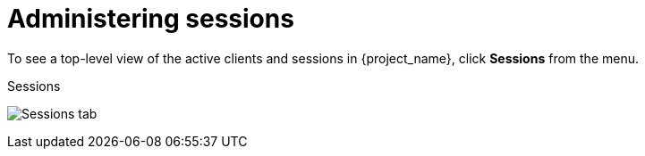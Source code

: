 
= Administering sessions

To see a top-level view of the active clients and sessions in {project_name}, click *Sessions* from the menu.

.Sessions
image:sessions.png[Sessions tab]

ifeval::[{project_community}==true]
== Signing out all active sessions

You can sign out all users in the realm. From the *Action* list, select *Sign out all active sessions*. All SSO cookies become invalid. {project_name} notifies clients by using the {project_name} OIDC client adapter of the logout event. Clients requesting authentication within active browser sessions must log in again. Client types such as SAML do not receive a back-channel logout request.

[NOTE]
====
Clicking *Sign out all active sessions* does not revoke outstanding access tokens. Outstanding tokens must expire naturally. For clients using the {project_name} OIDC client adapter, you can push a xref:sessions/revocation.adoc[revocation policy] to revoke the token, but this does not work for other adapters.
====

== Viewing client sessions

.Procedure
. Click *Clients* in the menu.
. Click the *Sessions* tab.
. Click a client to see that client's sessions.
+
.Client sessions
image:client-sessions.png[Client sessions]

== Viewing user sessions

.Procedure
. Click *Users* in the menu.
. Click the *Sessions* tab.
. Click a user to see that user's sessions.
+
.User sessions
image:user-sessions.png[User sessions]
endif::[]
ifeval::[{project_product}==true]

== The *Logout all* Operation

You can log out all users in the realm by clicking the *Logout all* button.

When you click the *Logout all* button, all SSO cookies become invalid, and clients requesting authentication within active browser sessions must log in again. {project_name} notifies clients by using the {project_name} OIDC client adapter of the logout event. Client types such as SAML do not receive a back-channel logout request.

[NOTE]
====
Clicking *Logout all* does not revoke outstanding access tokens. Outstanding tokens must expire naturally. For clients using the {project_name} OIDC client adapter, you can push a xref:sessions/revocation.adoc[revocation policy] to revoke the token, but this does not work for other adapters.
====

== Application navigation

On the `Sessions` page, you can click on each client to go to that client's `Sessions` tab. Click the *Show Sessions* button there to see which users are in the application.

.Application sessions
image:client-sessions.png[]

== User navigation

If you go to the `Sessions` tab of an individual user, you can also view the user's session information.

.User Sessions
image:user-sessions.png[]
endif::[]
